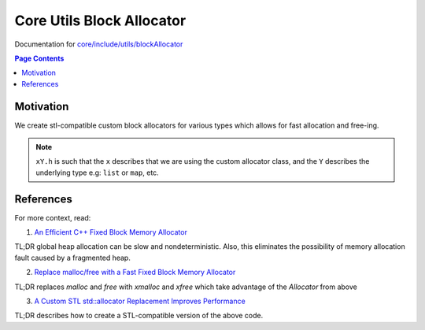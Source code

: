 Core Utils Block Allocator
====================================

Documentation for `core/include/utils/blockAllocator <https://github.com/openfheorg/openfhe-development/tree/main/src/core/include/utils/blockAllocator>`_

.. contents:: Page Contents
   :local:
   :backlinks: none

Motivation
----------

We create stl-compatible custom block allocators for various types which allows for fast allocation and free-ing.

.. note:: ``xY.h`` is such that the ``x`` describes that we are using the custom allocator class, and the ``Y`` describes the underlying type e.g: ``list`` or ``map``, etc.

References
-------------

For more context, read:

1) `An Efficient C++ Fixed Block Memory Allocator <http://www.codeproject.com/Articles/1083210/An-efficient-Cplusplus-fixed-block-memory-allocato>`_

TL;DR global heap allocation can be slow and nondeterministic. Also, this eliminates the possibility of memory allocation fault caused by a fragmented heap.

2) `Replace malloc/free with a Fast Fixed Block Memory Allocator <https://www.codeproject.com/Articles/1084801/Replace-malloc-free-with-a-fast-fixed-block-memory>`_

TL;DR replaces `malloc` and `free` with `xmalloc` and `xfree` which take advantage of the `Allocator` from above

3) `A Custom STL std::allocator Replacement Improves Performance <https://www.codeproject.com/Articles/1089905/A-Custom-STL-std-allocator-Replacement-Improves-Pe>`_

TL;DR describes how to create a STL-compatible version of the above code.
